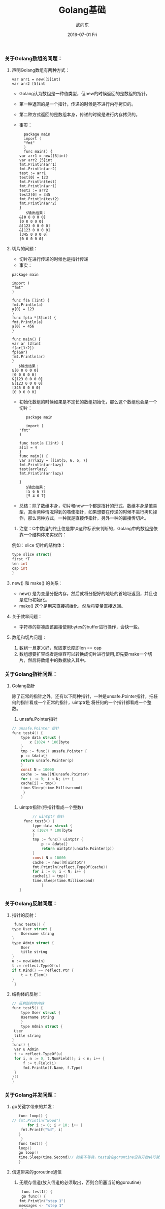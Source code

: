 #+TITLE:       Golang基础
#+AUTHOR:      武向东
#+EMAIL:       izgnod@gmial.com
#+DATE:        2016-07-01 Fri
#+URI:         /blog/2016/07/1/golang基础
#+KEYWORDS:    Golang
#+TAGS:        Golang
#+LANGUAGE:    en
#+OPTIONS:     H:3 num:nil toc:nil \n:nil ::t |:t ^:nil -:nil f:t *:t <:t
#+DESCRIPTION: Golang 基础

*** 关于Golang数组的问题：
**** 声明Golang数组有两种方式：
       #+BEGIN_SRC golang
       var arr1 = new([5]int)
       var arr2 [5]int
       #+END_SRC
      + Golang认为数组是一种值类型，但new的时候返回的是数组的指针。
      + 第一种返回的是一个指针，传递的时候是不进行内存拷贝的。
      + 第二种方式返回的是数组本身，传递的时候是进行内存拷贝的。
      + 事实：
       #+BEGIN_SRC golang
      package main
      import (
      "fmt"
      )
      func main() {
	var arr1 = new([5]int)
	var arr2 [5]int
	fmt.Println(arr1)
	fmt.Println(arr2)
	test := arr1
	test[0] = 123
	fmt.Println(test)
	fmt.Println(arr1)
	test2 := arr2
	test2[0] = 345
	fmt.Println(test2)
	fmt.Println(arr2)
	}
       $输出结果：
	&[0 0 0 0 0]
	[0 0 0 0 0]
	&[123 0 0 0 0]
	&[123 0 0 0 0]
	[345 0 0 0 0]
	[0 0 0 0 0]
       #+END_SRC
**** 切片的问题：
      + 切片在进行传递的时候也是指针传递
      + 事实：
	#+BEGIN_SRC golang
	package main

	import (
	"fmt"
	)

	func f(a []int) {
	fmt.Println(a)
	a[0] = 123
	}
	func fp(a *[3]int) {
	fmt.Println(a)
	a[0] = 456
	}

	func main() {
	var ar [3]int
	f(ar[1:2])
	fp(&ar)
	fmt.Println(ar)
	}
       $输出结果：
	&[0 0 0 0 0]
	[0 0 0 0 0]
	&[123 0 0 0 0]
	&[123 0 0 0 0]
	[345 0 0 0 0]
	[0 0 0 0 0]
       #+END_SRC 
      + 初始化数组的时候如果是不定长的数组初始化，那么这个数组也会是一个切片：          
       #+BEGIN_SRC golang
       package main

       import (
	"fmt"
	)

	func test(a []int) {
	a[1] = 4
	}
	func main() {
	var arrlazy = []int{5, 6, 6, 7}
	fmt.Println(arrlazy)
	test(arrlazy)
	fmt.Println(arrlazy)

	}
       $输出结果：
       [5 6 6 7]
       [5 4 6 7]
       #+END_SRC 
      + 总结：除了数组本身，切片和new一个都是指针的形式，数组本身是值类型，其余两种情况得到的嗾使指针，如果想要在传递的时候不进行拷贝操作，那么两种方式，一种就是直接传指针，另外一种的直接传切片。 
      1. 注意：C中数组的终止位是靠\0这种标识来判断的，Golang中的数组是依靠一个结构体来实现的：
	 例如：slice 切片的结构体：
	 #+BEGIN_SRC C
	  type slice struct{
	  first *T
	  len int
	  cap int
	  }
	 #+END_SRC
**** new() 和 make() 的关系：
       + new() 是为变量分配内存，然后就将分配好的地址的首地址返回，并且也是进行初始化。
       + make() 这个是用来直接初始化，然后将变量直接返回。
**** 关于效率问题：
       + 字符串的拼凑应该直接使用bytes的buffer进行操作，会快一些。
**** 数组和切片问题：
        1. 数组一旦定义好，就固定长度即len == cap
        2. 数组想要扩容或者是缩容可以转换成切片进行使用,即先要make一个切片，然后将数组中的数据放入其中。
        
*** 关于Golang指针问题：
**** Golang指针
     除了正常的指针之外，还有以下两种指针，一种是unsafe.Pointer指针，把任何的指针看成一个正常的指针，uintptr是
将任何的一个指针都看成一个整数。
     1. unsafe.Pointer指针
	#+BEGIN_SRC C
	// unsafe.Pointer 指针
	func test4() {
	    type data struct {
	        x [1024 * 100]byte
	    }
	    tmp := func() unsafe.Pointer {
		p := &data{}
		return unsafe.Pointer(p)
	    }
	    const N = 10000
	    cache := new([N]unsafe.Pointer)
	    for i := 0; i < N; i++ {
		cache[i] = tmp()
		time.Sleep(time.Millisecond)
	     }
        }
        #+END_SRC
     2. uintptr指针(将指针看成一个整数)
        #+BEGIN_SRC C
          // uintptr 指针
	  func test3() {
	      type data struct {
		  x [1024 * 100]byte
	      }
	      tmp := func() uintptr {
	          p := &data{}
	          return uintptr(unsafe.Pointer(p))
	      }
	      const N = 10000
	      cache := new([N]uintptr)
	      fmt.Println(reflect.TypeOf(cache))
	      for i := 0; i < N; i++ {
		  cache[i] = tmp()
		  time.Sleep(time.Millisecond)
              }
	} 
        #+END_SRC
       
*** 关于Golang反射问题：
**** 指针的反射：
     #+BEGIN_SRC C
     func test6() {
	type User struct {
		Username string
	}
	type Admin struct {
		User
		title string
	}
	u := new(Admin)
	t := reflect.TypeOf(u)
	if t.Kind() == reflect.Ptr {
		t = t.Elem()
	}
     }
     #+END_SRC
**** 结构体的反射：
     #+BEGIN_SRC C
       // 反射结构体内容
       func test5() {
           type User struct {
	       Username string
           }
           type Admin struct {
		User
		title string
	   }
	   func() {
		var u Admin
		t := reflect.TypeOf(u)
		for i, n := 0, t.NumField(); i < n; i++ {
			f := t.Field(i)
			fmt.Println(f.Name, f.Type)
		}
	   }()
       }
     #+END_SRC

*** 关于Golang并发问题：
**** go关键字带来的并发：
     #+BEGIN_SRC C
       func loop() {
	// fmt.Println("wood")
           for i := 0; i < 10; i++ {
		fmt.Printf("%d", i)
	   }
        }
       func test() {
	   loop()
	   go loop()
	   time.Sleep(time.Second)// 如果不等待，test会在goruntine没有开始执行就已经退出了。
       }
     #+END_SRC
**** 信道带来的goroutine通信
     1. 无缓存信道(放入信道的必须取出，否则会阻塞当前的goroutine)
         #+BEGIN_SRC C
         func test1() {
	     go func() {
		fmt.Println("step 1")
		messages <- "step 1"
	     }()
	     fmt.Println("step 2")
	     time.Sleep(time.Second)
          }
     #+END_SRC
     2. 这种情况信道中放入东西，但是没有人取,能够正常退出。
         #+BEGIN_SRC shell
     ➜  src git:(master) ✗ go run hello.go
     go run hello.go
     step 1
     step 2
     #+END_SRC
         #+BEGIN_SRC go
     func test4() {
	go func() {
		fmt.Println("step 1")
	}()
	<-messages
     }
     #+END_SRC
	* 这种情况信道没有人放东西，但是有取得操作。所以会发生死锁。
	 #+BEGIN_SRC shell
	➜  src git:(master) ✗ go run hello.go
	go run hello.go
	step 1
	fatal error: all goroutines are asleep - deadlock!
	#+END_SRC
	 #+BEGIN_SRC go
	   func test6() {
	       complete := make(chan int)
		go func() {
		   for i := 0; i < 10; i++ {
			   fmt.Printf("%d", i)

		   }
		   complete <- 0

		}()
		fmt.Println("step 1")
		<-complete
		fmt.Println("step 2")
	    }
	    #+END_SRC
	  * 通过设置标志位，能够控制执行顺序
	* 总结：也就是说，无缓存的信道，在存和取得时候都会临时挂起自己的goroutine,等到另外一端准备好之后才够恢复。
	  无缓冲的信道永远不会存储数据，只是负责数据的流通，所以数据要流转起来。
     3. 死锁：线程或者进程在等待资源的时候，一直无法得到所需要的就会陷入一种状态，这种状态就叫做死锁。
	1. 几种情况：
	   - 在单独的gorunitine中操作无缓冲的信道，一定发生死锁。
	     例如：
		#+BEGIN_SRC go
	     func main() {
		 ch := make(chan int)
		 ch <- 1 // 1流入信道，堵塞当前线, 没人取走数据信道不会打开
		 fmt.Println("This line code wont run") //在此行执行之前Go就会报死锁
	     }
	     #+END_SRC
	   - 多个无缓冲的信道相互依赖，可能会发生死锁。
	     例如：
		#+BEGIN_SRC go
	     func test7() {
		 ch1 := make(chan int)
		 ch2 := make(chan int)
		 go func() {
		 fmt.Println("wonder")
		 ch1 <- <-ch2
		 }()
		 <-ch1
             }
	  
	     #+END_SRC
	   - 多个无缓冲的信道，部分信道数据不能流动。
	     例如：
		 #+BEGIN_SRC go
	             c, quit := make(chan int), make(chan int)
		     go func() {
		     c <- 1  // c通道的数据没有被其他goroutine读取走，堵塞当前goroutine
		     quit <- 0 // quit始终没有办法写入数据
		     }()
		     <- quit // quit 等待数据的写
		 #+END_SRC
	2. 解决死锁的方法：
	   1. 把没有放入的数据，赶紧放入，把没有取走的数据，赶紧取走。
	      #+BEGIN_SRC go
   	          c, quit := make(chan int), make(chan int)
		  go func() {
	              c <- 1
		      quit <- 0
		  }()
		  <- c // 取走c的数据！
		  <-quit
	      	      #+END_SRC
	   2. 设置缓冲信道,这样信道就可以保存数据了，可以保存的数据长度为信道的长度，并且只有在存储的数据要超出信道的长度的时候，才会挂起，等待第一个数据被其他的goroutine拿走。
	      #+BEGIN_SRC go
	          func test() {
                      ch := make(chan int, 3)
		      ch <- 1
		      ch <- 2
		      ch <- 3
		      for v := range ch {
		          fmt.Println(v)
			  if len(ch) <= 0 {
			  break
			  }
		      }
                  }
	      #+END_SRC
	      * 上述就是设置了一个缓冲的信道，长度为3，最大能够录入3个，如果大于3个会阻塞，等待有channel被消费。
	      * 缓冲的信道是能够用range来遍历的，但是由于range不等到信道关闭是不会结束读取的，所以即使是ch长度为0，range也是会
		继续去取，所以会报死锁的错误，所以通过判断ch的长度决定退出。(注意，这个如果是在信道存取的时候进行长度判断会出问题的。最好的方法是显示的关闭信道,
                信道关闭之后，信道是只读的，不能写。)
		#+BEGIN_SRC go
		func test() {
		    ch := make(chan int, 4)
		    ch <- 1
		    ch <- 2
		    ch <- 3
		    close(ch)
		    //ch <- 4 //
	            for v := range ch {
		    fmt.Println(v)

		    }
  	        }
		#+END_SRC
**** 并发Or并行
     1. 并发区别于并行： 并发的意思是多个goroutine轮流的使用单核CPU，并行是每个goroutine都可以在另外单独的CPU上单独的运行。


未完待续。。。。。。
   
		
	  

